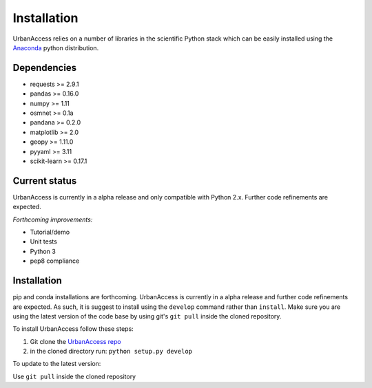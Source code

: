 Installation
=====================

UrbanAccess relies on a number of libraries in the scientific Python stack which can be easily installed using the `Anaconda`_ python distribution.

Dependencies
~~~~~~~~~~~~~~~~~~

* requests >= 2.9.1
* pandas >= 0.16.0
* numpy >= 1.11
* osmnet >= 0.1a
* pandana >= 0.2.0
* matplotlib >= 2.0
* geopy >= 1.11.0
* pyyaml >= 3.11
* scikit-learn >= 0.17.1

Current status
~~~~~~~~~~~~~~~~~~

UrbanAccess is currently in a alpha release and only compatible with Python 2.x. Further code refinements are expected.

*Forthcoming improvements:*

* Tutorial/demo
* Unit tests
* Python 3
* pep8 compliance

Installation
~~~~~~~~~~~~~~

pip and conda installations are forthcoming. UrbanAccess is currently in a alpha release and further code refinements are expected. As such, it is suggest to install using the ``develop`` command rather than ``install``. Make sure you are using the latest version of the code base by using git's ``git pull`` inside the cloned repository.

To install UrbanAccess follow these steps:

1. Git clone the `UrbanAccess repo <https://github.com/udst/urbanaccess>`__
2. in the cloned directory run: ``python setup.py develop``

To update to the latest version:

Use ``git pull`` inside the cloned repository


.. _Anaconda: http://docs.continuum.io/anaconda/